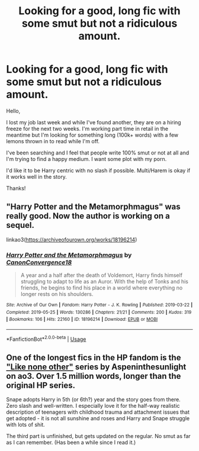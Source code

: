 #+TITLE: Looking for a good, long fic with some smut but not a ridiculous amount.

* Looking for a good, long fic with some smut but not a ridiculous amount.
:PROPERTIES:
:Author: nuhnope13
:Score: 7
:DateUnix: 1584721827.0
:DateShort: 2020-Mar-20
:FlairText: Request
:END:
Hello,

I lost my job last week and while I've found another, they are on a hiring freeze for the next two weeks. I'm working part time in retail in the meantime but I'm looking for something long (100k+ words) with a few lemons thrown in to read while I'm off.

I've been searching and I feel that people write 100% smut or not at all and I'm trying to find a happy medium. I want some plot with my porn.

I'd like it to be Harry centric with no slash if possible. Multi/Harem is okay if it works well in the story.

Thanks!


** "Harry Potter and the Metamorphmagus" was really good. Now the author is working on a sequel.

linkao3([[https://archiveofourown.org/works/18196214]])
:PROPERTIES:
:Author: AWearyObligation
:Score: 2
:DateUnix: 1597026854.0
:DateShort: 2020-Aug-10
:END:

*** [[https://archiveofourown.org/works/18196214][*/Harry Potter and the Metamorphmagus/*]] by [[https://www.archiveofourown.org/users/CanonConvergence18/pseuds/CanonConvergence18][/CanonConvergence18/]]

#+begin_quote
  A year and a half after the death of Voldemort, Harry finds himself struggling to adapt to life as an Auror. With the help of Tonks and his friends, he begins to find his place in a world where everything no longer rests on his shoulders.
#+end_quote

^{/Site/:} ^{Archive} ^{of} ^{Our} ^{Own} ^{*|*} ^{/Fandom/:} ^{Harry} ^{Potter} ^{-} ^{J.} ^{K.} ^{Rowling} ^{*|*} ^{/Published/:} ^{2019-03-22} ^{*|*} ^{/Completed/:} ^{2019-05-25} ^{*|*} ^{/Words/:} ^{130286} ^{*|*} ^{/Chapters/:} ^{21/21} ^{*|*} ^{/Comments/:} ^{200} ^{*|*} ^{/Kudos/:} ^{319} ^{*|*} ^{/Bookmarks/:} ^{106} ^{*|*} ^{/Hits/:} ^{22160} ^{*|*} ^{/ID/:} ^{18196214} ^{*|*} ^{/Download/:} ^{[[https://archiveofourown.org/downloads/18196214/Harry%20Potter%20and%20the.epub?updated_at=1588108156][EPUB]]} ^{or} ^{[[https://archiveofourown.org/downloads/18196214/Harry%20Potter%20and%20the.mobi?updated_at=1588108156][MOBI]]}

--------------

*FanfictionBot*^{2.0.0-beta} | [[https://github.com/tusing/reddit-ffn-bot/wiki/Usage][Usage]]
:PROPERTIES:
:Author: FanfictionBot
:Score: 2
:DateUnix: 1597026870.0
:DateShort: 2020-Aug-10
:END:


** One of the longest fics in the HP fandom is the [[https://archiveofourown.org/series/41198]["Like none other"]] series by Aspeninthesunlight on ao3. Over 1.5 million words, longer than the original HP series.

Snape adopts Harry in 5th (or 6th?) year and the story goes from there. Zero slash and well-written. I especially love it for the half-way realistic description of teenagers with childhood trauma and attachment issues that get adopted - it is not all sunshine and roses and Harry and Snape struggle with lots of shit.

The third part is unfinished, but gets updated on the regular. No smut as far as I can remember. (Has been a while since I read it.)
:PROPERTIES:
:Author: maryfamilyresearch
:Score: 0
:DateUnix: 1584735799.0
:DateShort: 2020-Mar-20
:END:
